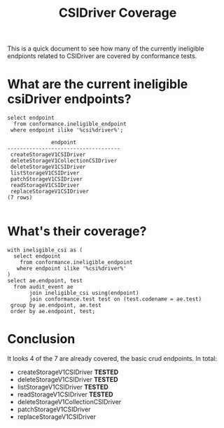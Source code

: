 #+title: CSIDriver Coverage
#+PROPERTY: header-args:sql-mode :exports both

This is a quick document to see how many of the currently ineligible endpionts
related to CSIDriver are covered by conformance tests.


* What are the current ineligible csiDriver endpoints?
#+NAME: Ineligible CSIDriver endpoints
#+begin_src sql-mode
select endpoint
  from conformance.ineligible_endpoint
 where endpoint ilike '%csi%driver%';
#+end_src

#+RESULTS: CSIDriver coverage
#+begin_SRC example
              endpoint
------------------------------------
 createStorageV1CSIDriver
 deleteStorageV1CollectionCSIDriver
 deleteStorageV1CSIDriver
 listStorageV1CSIDriver
 patchStorageV1CSIDriver
 readStorageV1CSIDriver
 replaceStorageV1CSIDriver
(7 rows)

#+end_SRC
* What's their coverage?


#+begin_src sql-mode
with ineligible_csi as (
  select endpoint
    from conformance.ineligible_endpoint
   where endpoint ilike '%csi%driver%'
)
select ae.endpoint, test
  from audit_event ae
       join ineligible_csi using(endpoint)
       join conformance.test test on (test.codename = ae.test)
 group by ae.endpoint, ae.test
 order by ae.endpoint, test;
#+end_src

#+RESULTS:
#+begin_SRC example
         endpoint         |                                                    test
--------------------------+------------------------------------------------------------------------------------------------------------
 createStorageV1CSIDriver | [sig-storage] CSIInlineVolumes should support ephemeral VolumeLifecycleMode in CSIDriver API [Conformance]
 deleteStorageV1CSIDriver | [sig-storage] CSIInlineVolumes should support ephemeral VolumeLifecycleMode in CSIDriver API [Conformance]
 listStorageV1CSIDriver   | [sig-storage] CSIInlineVolumes should support ephemeral VolumeLifecycleMode in CSIDriver API [Conformance]
 readStorageV1CSIDriver   | [sig-storage] CSIInlineVolumes should support ephemeral VolumeLifecycleMode in CSIDriver API [Conformance]
(4 rows)
#+end_SRC

* Conclusion

It looks 4 of the 7 are already covered, the basic crud endpoints.  In total:
- createStorageV1CSIDriver *TESTED*
- deleteStorageV1CSIDriver *TESTED*
- listStorageV1CSIDriver   *TESTED*
- readStorageV1CSIDriver   *TESTED*
- deleteStorageV1CollectionCSIDriver
- patchStorageV1CSIDriver
- replaceStorageV1CSIDriver
